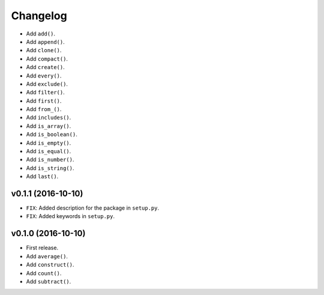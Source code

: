 Changelog
=========


- Add ``add()``.
- Add ``append()``.
- Add ``clone()``.
- Add ``compact()``.
- Add ``create()``.
- Add ``every()``.
- Add ``exclude()``.
- Add ``filter()``.
- Add ``first()``.
- Add ``from_()``.
- Add ``includes()``.
- Add ``is_array()``.
- Add ``is_boolean()``.
- Add ``is_empty()``.
- Add ``is_equal()``.
- Add ``is_number()``.
- Add ``is_string()``.
- Add ``last()``.


v0.1.1 (2016-10-10)
-------------------

- ``FIX``: Added description for the package in ``setup.py``.
- ``FIX``: Added keywords in ``setup.py``.


v0.1.0 (2016-10-10)
-------------------

- First release.
- Add ``average()``.
- Add ``construct()``.
- Add ``count()``.
- Add ``subtract()``.
